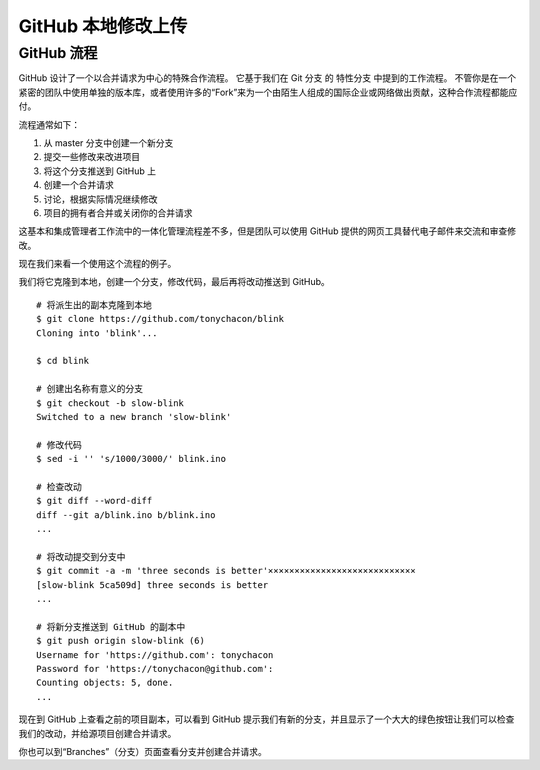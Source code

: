 GitHub 本地修改上传
#######################################

GitHub 流程
****************************

GitHub 设计了一个以合并请求为中心的特殊合作流程。 它基于我们在 Git 分支 的 特性分支 中提到的工作流程。 不管你是在一个紧密的团队中使用单独的版本库，或者使用许多的“Fork”来为一个由陌生人组成的国际企业或网络做出贡献，这种合作流程都能应付。

流程通常如下：

1. 从 master 分支中创建一个新分支

2. 提交一些修改来改进项目

3. 将这个分支推送到 GitHub 上

4. 创建一个合并请求

5. 讨论，根据实际情况继续修改

6. 项目的拥有者合并或关闭你的合并请求

这基本和集成管理者工作流中的一体化管理流程差不多，但是团队可以使用 GitHub 提供的网页工具替代电子邮件来交流和审查修改。

现在我们来看一个使用这个流程的例子。

我们将它克隆到本地，创建一个分支，修改代码，最后再将改动推送到 GitHub。


.. highlight:: none

::

    # 将派生出的副本克隆到本地
    $ git clone https://github.com/tonychacon/blink
    Cloning into 'blink'...

    $ cd blink

    # 创建出名称有意义的分支
    $ git checkout -b slow-blink
    Switched to a new branch 'slow-blink'

    # 修改代码
    $ sed -i '' 's/1000/3000/' blink.ino

    # 检查改动
    $ git diff --word-diff
    diff --git a/blink.ino b/blink.ino
    ...

    # 将改动提交到分支中
    $ git commit -a -m 'three seconds is better'××××××××××××××××××××××××××××
    [slow-blink 5ca509d] three seconds is better
    ...

    # 将新分支推送到 GitHub 的副本中
    $ git push origin slow-blink (6)
    Username for 'https://github.com': tonychacon
    Password for 'https://tonychacon@github.com':
    Counting objects: 5, done.
    ...


现在到 GitHub 上查看之前的项目副本，可以看到 GitHub 提示我们有新的分支，并且显示了一个大大的绿色按钮让我们可以检查我们的改动，并给源项目创建合并请求。

你也可以到“Branches”（分支）页面查看分支并创建合并请求。
